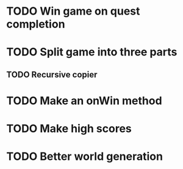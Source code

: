 * TODO Win game on quest completion
* TODO Split game into three parts
** TODO Recursive copier
* TODO Make an onWin method
* TODO Make high scores
* TODO Better world generation
